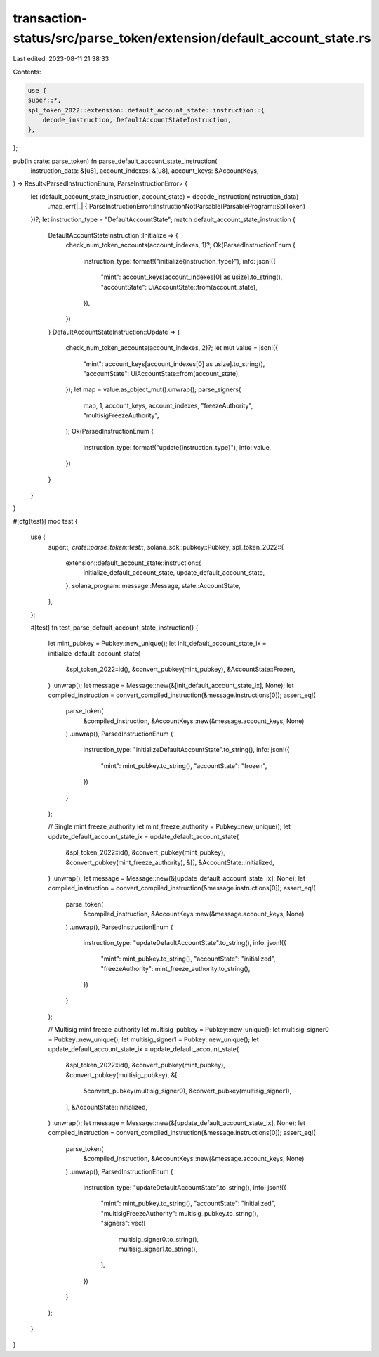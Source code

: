 transaction-status/src/parse_token/extension/default_account_state.rs
=====================================================================

Last edited: 2023-08-11 21:38:33

Contents:

.. code-block:: rs

    use {
    super::*,
    spl_token_2022::extension::default_account_state::instruction::{
        decode_instruction, DefaultAccountStateInstruction,
    },
};

pub(in crate::parse_token) fn parse_default_account_state_instruction(
    instruction_data: &[u8],
    account_indexes: &[u8],
    account_keys: &AccountKeys,
) -> Result<ParsedInstructionEnum, ParseInstructionError> {
    let (default_account_state_instruction, account_state) = decode_instruction(instruction_data)
        .map_err(|_| {
        ParseInstructionError::InstructionNotParsable(ParsableProgram::SplToken)
    })?;
    let instruction_type = "DefaultAccountState";
    match default_account_state_instruction {
        DefaultAccountStateInstruction::Initialize => {
            check_num_token_accounts(account_indexes, 1)?;
            Ok(ParsedInstructionEnum {
                instruction_type: format!("initialize{instruction_type}"),
                info: json!({
                    "mint": account_keys[account_indexes[0] as usize].to_string(),
                    "accountState": UiAccountState::from(account_state),
                }),
            })
        }
        DefaultAccountStateInstruction::Update => {
            check_num_token_accounts(account_indexes, 2)?;
            let mut value = json!({
                "mint": account_keys[account_indexes[0] as usize].to_string(),
                "accountState": UiAccountState::from(account_state),
            });
            let map = value.as_object_mut().unwrap();
            parse_signers(
                map,
                1,
                account_keys,
                account_indexes,
                "freezeAuthority",
                "multisigFreezeAuthority",
            );
            Ok(ParsedInstructionEnum {
                instruction_type: format!("update{instruction_type}"),
                info: value,
            })
        }
    }
}

#[cfg(test)]
mod test {
    use {
        super::*,
        crate::parse_token::test::*,
        solana_sdk::pubkey::Pubkey,
        spl_token_2022::{
            extension::default_account_state::instruction::{
                initialize_default_account_state, update_default_account_state,
            },
            solana_program::message::Message,
            state::AccountState,
        },
    };

    #[test]
    fn test_parse_default_account_state_instruction() {
        let mint_pubkey = Pubkey::new_unique();
        let init_default_account_state_ix = initialize_default_account_state(
            &spl_token_2022::id(),
            &convert_pubkey(mint_pubkey),
            &AccountState::Frozen,
        )
        .unwrap();
        let message = Message::new(&[init_default_account_state_ix], None);
        let compiled_instruction = convert_compiled_instruction(&message.instructions[0]);
        assert_eq!(
            parse_token(
                &compiled_instruction,
                &AccountKeys::new(&message.account_keys, None)
            )
            .unwrap(),
            ParsedInstructionEnum {
                instruction_type: "initializeDefaultAccountState".to_string(),
                info: json!({
                    "mint": mint_pubkey.to_string(),
                    "accountState": "frozen",
                })
            }
        );

        // Single mint freeze_authority
        let mint_freeze_authority = Pubkey::new_unique();
        let update_default_account_state_ix = update_default_account_state(
            &spl_token_2022::id(),
            &convert_pubkey(mint_pubkey),
            &convert_pubkey(mint_freeze_authority),
            &[],
            &AccountState::Initialized,
        )
        .unwrap();
        let message = Message::new(&[update_default_account_state_ix], None);
        let compiled_instruction = convert_compiled_instruction(&message.instructions[0]);
        assert_eq!(
            parse_token(
                &compiled_instruction,
                &AccountKeys::new(&message.account_keys, None)
            )
            .unwrap(),
            ParsedInstructionEnum {
                instruction_type: "updateDefaultAccountState".to_string(),
                info: json!({
                    "mint": mint_pubkey.to_string(),
                    "accountState": "initialized",
                    "freezeAuthority": mint_freeze_authority.to_string(),
                })
            }
        );

        // Multisig mint freeze_authority
        let multisig_pubkey = Pubkey::new_unique();
        let multisig_signer0 = Pubkey::new_unique();
        let multisig_signer1 = Pubkey::new_unique();
        let update_default_account_state_ix = update_default_account_state(
            &spl_token_2022::id(),
            &convert_pubkey(mint_pubkey),
            &convert_pubkey(multisig_pubkey),
            &[
                &convert_pubkey(multisig_signer0),
                &convert_pubkey(multisig_signer1),
            ],
            &AccountState::Initialized,
        )
        .unwrap();
        let message = Message::new(&[update_default_account_state_ix], None);
        let compiled_instruction = convert_compiled_instruction(&message.instructions[0]);
        assert_eq!(
            parse_token(
                &compiled_instruction,
                &AccountKeys::new(&message.account_keys, None)
            )
            .unwrap(),
            ParsedInstructionEnum {
                instruction_type: "updateDefaultAccountState".to_string(),
                info: json!({
                    "mint": mint_pubkey.to_string(),
                    "accountState": "initialized",
                    "multisigFreezeAuthority": multisig_pubkey.to_string(),
                    "signers": vec![
                        multisig_signer0.to_string(),
                        multisig_signer1.to_string(),
                    ],
                })
            }
        );
    }
}


